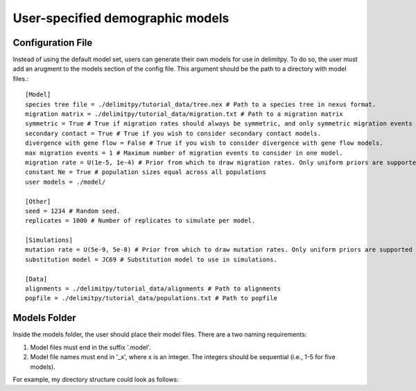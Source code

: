##############################
User-specified demographic models
##############################


========================================
Configuration File
========================================

Instead of using the default model set, users can generate their own models for use in delimitpy. To do so, the user must add an arugment to the models section of the config file. This argument should be the path to a directory with model files.::


    [Model]
    species tree file = ./delimitpy/tutorial_data/tree.nex # Path to a species tree in nexus format.
    migration matrix = ./delimitpy/tutorial_data/migration.txt # Path to a migration matrix
    symmetric = True # True if migration rates should always be symmetric, and only symmetric migration events should be included.
    secondary contact = True # True if you wish to consider secondary contact models.
    divergence with gene flow = False # True if you wish to consider divergence with gene flow models.
    max migration events = 1 # Maximum number of migration events to consider in one model.
    migration rate = U(1e-5, 1e-4) # Prior from which to draw migration rates. Only uniform priors are supported at present.
    constant Ne = True # population sizes equal across all populations
    user models = ./model/

    [Other]
    seed = 1234 # Random seed.
    replicates = 1000 # Number of replicates to simulate per model.

    [Simulations]
    mutation rate = U(5e-9, 5e-8) # Prior from which to draw mutation rates. Only uniform priors are supported at present.
    substitution model = JC69 # Substitution model to use in simulations.

    [Data]
    alignments = ./delimitpy/tutorial_data/alignments # Path to alignments
    popfile = ./delimitpy/tutorial_data/populations.txt # Path to popfile

========================================
Models Folder
========================================
Inside the models folder, the user should place their model files. There are a two naming requirements:

1. Model files must end in the suffix '.model'.
2. Model file names must end in '_x', where x is an integer. The integers should be sequential (i.e., 1-5 for five models).

For example, my directory structure could look as follows:
